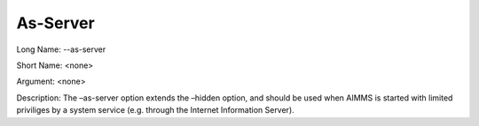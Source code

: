 

.. _Miscellaneous_Command_Line_Options_-_As_Serv:


As-Server
=========



Long Name:	--as-server	

Short Name:	<none>	

Argument:	<none>	

Description:	The –as-server option extends the –hidden option, and should be used when AIMMS is started with limited priviliges by a system service (e.g. through the Internet Information Server).	





